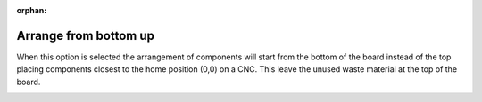 :orphan:

.. _arrangebottom-label:

Arrange from bottom up
======================

When this option is selected the arrangement of components will start from the bottom of the board 
instead of the top placing components closest to the home position (0,0) on a CNC. This leave the 
unused waste material at the top of the board.     

.. image:: /_static/images/FromBottomLayout.png
    :width: 25 %
    :align: center

